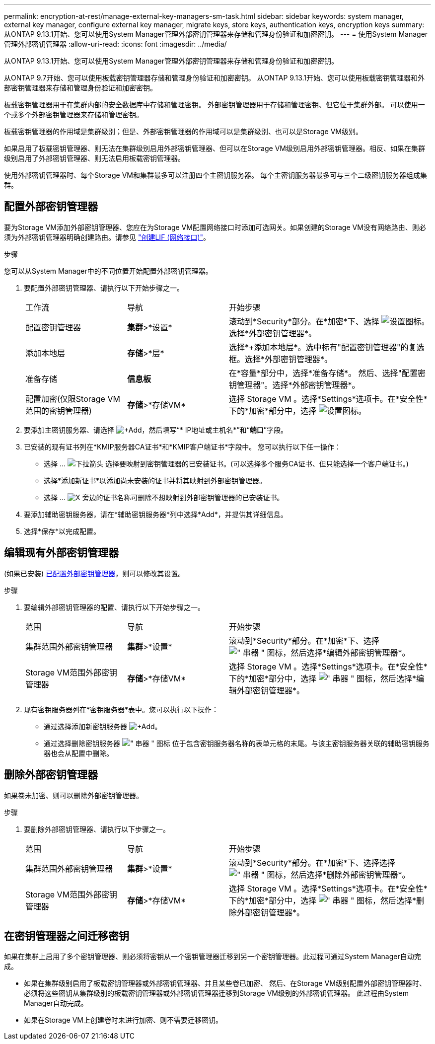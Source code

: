 ---
permalink: encryption-at-rest/manage-external-key-managers-sm-task.html 
sidebar: sidebar 
keywords: system manager, external key manager, configure external key manager, migrate keys, store keys, authentication keys, encryption keys 
summary: 从ONTAP 9.13.1开始、您可以使用System Manager管理外部密钥管理器来存储和管理身份验证和加密密钥。 
---
= 使用System Manager管理外部密钥管理器
:allow-uri-read: 
:icons: font
:imagesdir: ../media/


[role="lead"]
从ONTAP 9.13.1开始、您可以使用System Manager管理外部密钥管理器来存储和管理身份验证和加密密钥。

从ONTAP 9.7开始、您可以使用板载密钥管理器存储和管理身份验证和加密密钥。  从ONTAP 9.13.1开始、您可以使用板载密钥管理器和外部密钥管理器来存储和管理身份验证和加密密钥。

板载密钥管理器用于在集群内部的安全数据库中存储和管理密钥。  外部密钥管理器用于存储和管理密钥、但它位于集群外部。  可以使用一个或多个外部密钥管理器来存储和管理密钥。

板载密钥管理器的作用域是集群级别；但是、外部密钥管理器的作用域可以是集群级别、也可以是Storage VM级别。

如果启用了板载密钥管理器、则无法在集群级别启用外部密钥管理器、但可以在Storage VM级别启用外部密钥管理器。相反、如果在集群级别启用了外部密钥管理器、则无法启用板载密钥管理器。

使用外部密钥管理器时、每个Storage VM和集群最多可以注册四个主密钥服务器。  每个主密钥服务器最多可与三个二级密钥服务器组成集群。



== 配置外部密钥管理器

要为Storage VM添加外部密钥管理器、您应在为Storage VM配置网络接口时添加可选网关。如果创建的Storage VM没有网络路由、则必须为外部密钥管理器明确创建路由。请参见 link:../networking/create_a_lif.html["创建LIF (网络接口)"]。

.步骤
您可以从System Manager中的不同位置开始配置外部密钥管理器。

. 要配置外部密钥管理器、请执行以下开始步骤之一。
+
[cols="25,25,50"]
|===


| 工作流 | 导航 | 开始步骤 


 a| 
配置密钥管理器
 a| 
*集群*>*设置*
 a| 
滚动到*Security*部分。在*加密*下、选择 image:icon_gear.gif["设置图标"]。选择*外部密钥管理器*。



 a| 
添加本地层
 a| 
*存储*>*层*
 a| 
选择*+添加本地层*。选中标有"配置密钥管理器"的复选框。选择*外部密钥管理器*。



 a| 
准备存储
 a| 
*信息板*
 a| 
在*容量*部分中，选择*准备存储*。  然后、选择"配置密钥管理器"。选择*外部密钥管理器*。



 a| 
配置加密(仅限Storage VM范围的密钥管理器)
 a| 
*存储*>*存储VM*
 a| 
选择 Storage VM 。选择*Settings*选项卡。在*安全性*下的*加密*部分中，选择 image:icon_gear_blue_bg.png["设置图标"]。

|===
. 要添加主密钥服务器、请选择 image:icon_add.gif["+Add"]，然后填写“* IP地址或主机名*”和“*端口*”字段。
. 已安装的现有证书列在*KMIP服务器CA证书*和*KMIP客户端证书*字段中。  您可以执行以下任一操作：
+
** 选择 ... image:icon_dropdown_arrow.gif["下拉箭头"] 选择要映射到密钥管理器的已安装证书。(可以选择多个服务CA证书、但只能选择一个客户端证书。)
** 选择*添加新证书*以添加尚未安装的证书并将其映射到外部密钥管理器。
** 选择 ... image:icon-x-close.gif["X"] 旁边的证书名称可删除不想映射到外部密钥管理器的已安装证书。


. 要添加辅助密钥服务器，请在*辅助密钥服务器*列中选择*Add*，并提供其详细信息。
. 选择*保存*以完成配置。




== 编辑现有外部密钥管理器

(如果已安装) <<config-ekm-steps,已配置外部密钥管理器>>，则可以修改其设置。

.步骤
. 要编辑外部密钥管理器的配置、请执行以下开始步骤之一。
+
[cols="25,25,50"]
|===


| 范围 | 导航 | 开始步骤 


 a| 
集群范围外部密钥管理器
 a| 
*集群*>*设置*
 a| 
滚动到*Security*部分。在*加密*下、选择 image:icon_kabob.gif["\" 串器 \" 图标"]，然后选择*编辑外部密钥管理器*。



 a| 
Storage VM范围外部密钥管理器
 a| 
*存储*>*存储VM*
 a| 
选择 Storage VM 。选择*Settings*选项卡。在*安全性*下的*加密*部分中，选择 image:icon_kabob.gif["\" 串器 \" 图标"]，然后选择*编辑外部密钥管理器*。

|===
. 现有密钥服务器列在*密钥服务器*表中。您可以执行以下操作：
+
** 通过选择添加新密钥服务器 image:icon_add.gif["+Add"]。
** 通过选择删除密钥服务器 image:icon_kabob.gif["\" 串器 \" 图标"] 位于包含密钥服务器名称的表单元格的末尾。与该主密钥服务器关联的辅助密钥服务器也会从配置中删除。






== 删除外部密钥管理器

如果卷未加密、则可以删除外部密钥管理器。

.步骤
. 要删除外部密钥管理器、请执行以下步骤之一。
+
[cols="25,25,50"]
|===


| 范围 | 导航 | 开始步骤 


 a| 
集群范围外部密钥管理器
 a| 
*集群*>*设置*
 a| 
滚动到*Security*部分。在*加密*下、选择选择 image:icon_kabob.gif["\" 串器 \" 图标"]，然后选择*删除外部密钥管理器*。



 a| 
Storage VM范围外部密钥管理器
 a| 
*存储*>*存储VM*
 a| 
选择 Storage VM 。选择*Settings*选项卡。在*安全性*下的*加密*部分中，选择 image:icon_kabob.gif["\" 串器 \" 图标"]，然后选择*删除外部密钥管理器*。

|===




== 在密钥管理器之间迁移密钥

如果在集群上启用了多个密钥管理器、则必须将密钥从一个密钥管理器迁移到另一个密钥管理器。此过程可通过System Manager自动完成。

* 如果在集群级别启用了板载密钥管理器或外部密钥管理器、并且某些卷已加密、 然后、在Storage VM级别配置外部密钥管理器时、必须将这些密钥从集群级别的板载密钥管理器或外部密钥管理器迁移到Storage VM级别的外部密钥管理器。  此过程由System Manager自动完成。
* 如果在Storage VM上创建卷时未进行加密、则不需要迁移密钥。

